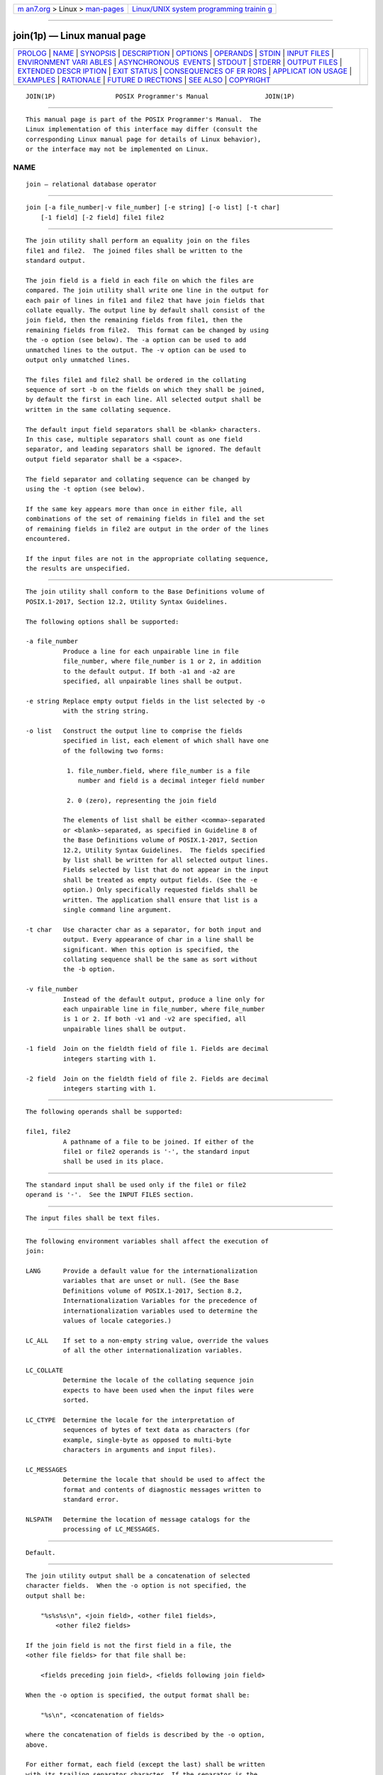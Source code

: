 .. container:: page-top

.. container:: nav-bar

   +----------------------------------+----------------------------------+
   | `m                               | `Linux/UNIX system programming   |
   | an7.org <../../../index.html>`__ | trainin                          |
   | > Linux >                        | g <http://man7.org/training/>`__ |
   | `man-pages <../index.html>`__    |                                  |
   +----------------------------------+----------------------------------+

--------------

join(1p) — Linux manual page
============================

+-----------------------------------+-----------------------------------+
| `PROLOG <#PROLOG>`__ \|           |                                   |
| `NAME <#NAME>`__ \|               |                                   |
| `SYNOPSIS <#SYNOPSIS>`__ \|       |                                   |
| `DESCRIPTION <#DESCRIPTION>`__ \| |                                   |
| `OPTIONS <#OPTIONS>`__ \|         |                                   |
| `OPERANDS <#OPERANDS>`__ \|       |                                   |
| `STDIN <#STDIN>`__ \|             |                                   |
| `INPUT FILES <#INPUT_FILES>`__ \| |                                   |
| `ENVIRONMENT VARI                 |                                   |
| ABLES <#ENVIRONMENT_VARIABLES>`__ |                                   |
| \|                                |                                   |
| `ASYNCHRONOUS                     |                                   |
|  EVENTS <#ASYNCHRONOUS_EVENTS>`__ |                                   |
| \| `STDOUT <#STDOUT>`__ \|        |                                   |
| `STDERR <#STDERR>`__ \|           |                                   |
| `OUTPUT FILES <#OUTPUT_FILES>`__  |                                   |
| \|                                |                                   |
| `EXTENDED DESCR                   |                                   |
| IPTION <#EXTENDED_DESCRIPTION>`__ |                                   |
| \| `EXIT STATUS <#EXIT_STATUS>`__ |                                   |
| \|                                |                                   |
| `CONSEQUENCES OF ER               |                                   |
| RORS <#CONSEQUENCES_OF_ERRORS>`__ |                                   |
| \|                                |                                   |
| `APPLICAT                         |                                   |
| ION USAGE <#APPLICATION_USAGE>`__ |                                   |
| \| `EXAMPLES <#EXAMPLES>`__ \|    |                                   |
| `RATIONALE <#RATIONALE>`__ \|     |                                   |
| `FUTURE D                         |                                   |
| IRECTIONS <#FUTURE_DIRECTIONS>`__ |                                   |
| \| `SEE ALSO <#SEE_ALSO>`__ \|    |                                   |
| `COPYRIGHT <#COPYRIGHT>`__        |                                   |
+-----------------------------------+-----------------------------------+
| .. container:: man-search-box     |                                   |
+-----------------------------------+-----------------------------------+

::

   JOIN(1P)                POSIX Programmer's Manual               JOIN(1P)


-----------------------------------------------------

::

          This manual page is part of the POSIX Programmer's Manual.  The
          Linux implementation of this interface may differ (consult the
          corresponding Linux manual page for details of Linux behavior),
          or the interface may not be implemented on Linux.

NAME
-------------------------------------------------

::

          join — relational database operator


---------------------------------------------------------

::

          join [-a file_number|-v file_number] [-e string] [-o list] [-t char]
              [-1 field] [-2 field] file1 file2


---------------------------------------------------------------

::

          The join utility shall perform an equality join on the files
          file1 and file2.  The joined files shall be written to the
          standard output.

          The join field is a field in each file on which the files are
          compared. The join utility shall write one line in the output for
          each pair of lines in file1 and file2 that have join fields that
          collate equally. The output line by default shall consist of the
          join field, then the remaining fields from file1, then the
          remaining fields from file2.  This format can be changed by using
          the -o option (see below). The -a option can be used to add
          unmatched lines to the output. The -v option can be used to
          output only unmatched lines.

          The files file1 and file2 shall be ordered in the collating
          sequence of sort -b on the fields on which they shall be joined,
          by default the first in each line. All selected output shall be
          written in the same collating sequence.

          The default input field separators shall be <blank> characters.
          In this case, multiple separators shall count as one field
          separator, and leading separators shall be ignored. The default
          output field separator shall be a <space>.

          The field separator and collating sequence can be changed by
          using the -t option (see below).

          If the same key appears more than once in either file, all
          combinations of the set of remaining fields in file1 and the set
          of remaining fields in file2 are output in the order of the lines
          encountered.

          If the input files are not in the appropriate collating sequence,
          the results are unspecified.


-------------------------------------------------------

::

          The join utility shall conform to the Base Definitions volume of
          POSIX.1‐2017, Section 12.2, Utility Syntax Guidelines.

          The following options shall be supported:

          -a file_number
                    Produce a line for each unpairable line in file
                    file_number, where file_number is 1 or 2, in addition
                    to the default output. If both -a1 and -a2 are
                    specified, all unpairable lines shall be output.

          -e string Replace empty output fields in the list selected by -o
                    with the string string.

          -o list   Construct the output line to comprise the fields
                    specified in list, each element of which shall have one
                    of the following two forms:

                     1. file_number.field, where file_number is a file
                        number and field is a decimal integer field number

                     2. 0 (zero), representing the join field

                    The elements of list shall be either <comma>-separated
                    or <blank>-separated, as specified in Guideline 8 of
                    the Base Definitions volume of POSIX.1‐2017, Section
                    12.2, Utility Syntax Guidelines.  The fields specified
                    by list shall be written for all selected output lines.
                    Fields selected by list that do not appear in the input
                    shall be treated as empty output fields. (See the -e
                    option.) Only specifically requested fields shall be
                    written. The application shall ensure that list is a
                    single command line argument.

          -t char   Use character char as a separator, for both input and
                    output. Every appearance of char in a line shall be
                    significant. When this option is specified, the
                    collating sequence shall be the same as sort without
                    the -b option.

          -v file_number
                    Instead of the default output, produce a line only for
                    each unpairable line in file_number, where file_number
                    is 1 or 2. If both -v1 and -v2 are specified, all
                    unpairable lines shall be output.

          -1 field  Join on the fieldth field of file 1. Fields are decimal
                    integers starting with 1.

          -2 field  Join on the fieldth field of file 2. Fields are decimal
                    integers starting with 1.


---------------------------------------------------------

::

          The following operands shall be supported:

          file1, file2
                    A pathname of a file to be joined. If either of the
                    file1 or file2 operands is '-', the standard input
                    shall be used in its place.


---------------------------------------------------

::

          The standard input shall be used only if the file1 or file2
          operand is '-'.  See the INPUT FILES section.


---------------------------------------------------------------

::

          The input files shall be text files.


-----------------------------------------------------------------------------------

::

          The following environment variables shall affect the execution of
          join:

          LANG      Provide a default value for the internationalization
                    variables that are unset or null. (See the Base
                    Definitions volume of POSIX.1‐2017, Section 8.2,
                    Internationalization Variables for the precedence of
                    internationalization variables used to determine the
                    values of locale categories.)

          LC_ALL    If set to a non-empty string value, override the values
                    of all the other internationalization variables.

          LC_COLLATE
                    Determine the locale of the collating sequence join
                    expects to have been used when the input files were
                    sorted.

          LC_CTYPE  Determine the locale for the interpretation of
                    sequences of bytes of text data as characters (for
                    example, single-byte as opposed to multi-byte
                    characters in arguments and input files).

          LC_MESSAGES
                    Determine the locale that should be used to affect the
                    format and contents of diagnostic messages written to
                    standard error.

          NLSPATH   Determine the location of message catalogs for the
                    processing of LC_MESSAGES.


-------------------------------------------------------------------------------

::

          Default.


-----------------------------------------------------

::

          The join utility output shall be a concatenation of selected
          character fields.  When the -o option is not specified, the
          output shall be:

              "%s%s%s\n", <join field>, <other file1 fields>,
                  <other file2 fields>

          If the join field is not the first field in a file, the
          <other file fields> for that file shall be:

              <fields preceding join field>, <fields following join field>

          When the -o option is specified, the output format shall be:

              "%s\n", <concatenation of fields>

          where the concatenation of fields is described by the -o option,
          above.

          For either format, each field (except the last) shall be written
          with its trailing separator character. If the separator is the
          default (<blank> characters), a single <space> shall be written
          after each field (except the last).


-----------------------------------------------------

::

          The standard error shall be used only for diagnostic messages.


-----------------------------------------------------------------

::

          None.


---------------------------------------------------------------------------------

::

          None.


---------------------------------------------------------------

::

          The following exit values shall be returned:

           0    All input files were output successfully.

          >0    An error occurred.


-------------------------------------------------------------------------------------

::

          Default.

          The following sections are informative.


---------------------------------------------------------------------------

::

          Pathnames consisting of numeric digits or of the form
          string.string should not be specified directly following the -o
          list.

          If the collating sequence of the current locale does not have a
          total ordering of all characters (see the Base Definitions volume
          of POSIX.1‐2017, Section 7.3.2, LC_COLLATE), join treats fields
          that collate equally but are not identical as being the same. If
          this behavior is not desired, it can be avoided by forcing the
          use of the POSIX locale (although this means re-sorting the input
          files into the POSIX locale collating sequence.)

          When using join to process pathnames, it is recommended that
          LC_ALL, or at least LC_CTYPE and LC_COLLATE, are set to POSIX or
          C in the environment, since pathnames can contain byte sequences
          that do not form valid characters in some locales, in which case
          the utility's behavior would be undefined. In the POSIX locale
          each byte is a valid single-byte character, and therefore this
          problem is avoided.


---------------------------------------------------------

::

          The -o 0 field essentially selects the union of the join fields.
          For example, given file phone:

              !Name           Phone Number
              Don             +1 123-456-7890
              Hal             +1 234-567-8901
              Yasushi         +2 345-678-9012

          and file fax:

              !Name           Fax Number
              Don             +1 123-456-7899
              Keith           +1 456-789-0122
              Yasushi         +2 345-678-9011

          (where the large expanses of white space are meant to each
          represent a single <tab>), the command:

              join -t "<tab>" -a 1 -a 2 -e '(unknown)' -o 0,1.2,2.2 phone fax

          (where <tab> is a literal <tab> character) would produce:

              !Name           Phone Number            Fax Number
              Don             +1 123-456-7890         +1 123-456-7899
              Hal             +1 234-567-8901         (unknown)
              Keith           (unknown)               +1 456-789-0122
              Yasushi         +2 345-678-9012         +2 345-678-9011

          Multiple instances of the same key will produce combinatorial
          results.  The following:

              fa:
                  a x
                  a y
                  a z
              fb:
                  a p

          will produce:

              a x p
              a y p
              a z p

          And the following:

              fa:
                  a b c
                  a d e
              fb:
                  a w x
                  a y z
                  a o p

          will produce:

              a b c w x
              a b c y z
              a b c o p
              a d e w x
              a d e y z
              a d e o p


-----------------------------------------------------------

::

          The -e option is only effective when used with -o because, unless
          specific fields are identified using -o, join is not aware of
          what fields might be empty. The exception to this is the join
          field, but identifying an empty join field with the -e string is
          not historical practice and some scripts might break if this were
          changed.

          The 0 field in the -o list was adopted from the Tenth Edition
          version of join to satisfy international objections that the join
          in the base documents for IEEE Std 1003.2‐1992 did not support
          the ``full join'' or ``outer join'' described in relational
          database literature.  Although it has been possible to include a
          join field in the output (by default, or by field number using
          -o), the join field could not be included for an unpaired line
          selected by -a.  The -o 0 field essentially selects the union of
          the join fields.

          This sort of outer join was not possible with the join commands
          in the base documents for IEEE Std 1003.2‐1992. The -o 0 field
          was chosen because it is an upwards-compatible change for
          applications. An alternative was considered: have the join field
          represent the union of the fields in the files (where they are
          identical for matched lines, and one or both are null for
          unmatched lines). This was not adopted because it would break
          some historical applications.

          The ability to specify file2 as - is not historical practice; it
          was added for completeness.

          The -v option is not historical practice, but was considered
          necessary because it permitted the writing of only those lines
          that do not match on the join field, as opposed to the -a option,
          which prints both lines that do and do not match. This additional
          facility is parallel with the -v option of grep.

          Some historical implementations have been encountered where a
          blank line in one of the input files was considered to be the end
          of the file; the description in this volume of POSIX.1‐2017 does
          not cite this as an allowable case.

          Earlier versions of this standard allowed -j, -j1, -j2 options,
          and a form of the -o option that allowed the list option-argument
          to be multiple arguments. These forms are no longer specified by
          POSIX.1‐2008 but may be present in some implementations.


---------------------------------------------------------------------------

::

          None.


---------------------------------------------------------

::

          awk(1p), comm(1p), sort(1p), uniq(1p)

          The Base Definitions volume of POSIX.1‐2017, Section 7.3.2,
          LC_COLLATE, Chapter 8, Environment Variables, Section 12.2,
          Utility Syntax Guidelines


-----------------------------------------------------------

::

          Portions of this text are reprinted and reproduced in electronic
          form from IEEE Std 1003.1-2017, Standard for Information
          Technology -- Portable Operating System Interface (POSIX), The
          Open Group Base Specifications Issue 7, 2018 Edition, Copyright
          (C) 2018 by the Institute of Electrical and Electronics
          Engineers, Inc and The Open Group.  In the event of any
          discrepancy between this version and the original IEEE and The
          Open Group Standard, the original IEEE and The Open Group
          Standard is the referee document. The original Standard can be
          obtained online at http://www.opengroup.org/unix/online.html .

          Any typographical or formatting errors that appear in this page
          are most likely to have been introduced during the conversion of
          the source files to man page format. To report such errors, see
          https://www.kernel.org/doc/man-pages/reporting_bugs.html .

   IEEE/The Open Group               2017                          JOIN(1P)

--------------

Pages that refer to this page: `sort(1p) <../man1/sort.1p.html>`__

--------------

--------------

.. container:: footer

   +-----------------------+-----------------------+-----------------------+
   | HTML rendering        |                       | |Cover of TLPI|       |
   | created 2021-08-27 by |                       |                       |
   | `Michael              |                       |                       |
   | Ker                   |                       |                       |
   | risk <https://man7.or |                       |                       |
   | g/mtk/index.html>`__, |                       |                       |
   | author of `The Linux  |                       |                       |
   | Programming           |                       |                       |
   | Interface <https:     |                       |                       |
   | //man7.org/tlpi/>`__, |                       |                       |
   | maintainer of the     |                       |                       |
   | `Linux man-pages      |                       |                       |
   | project <             |                       |                       |
   | https://www.kernel.or |                       |                       |
   | g/doc/man-pages/>`__. |                       |                       |
   |                       |                       |                       |
   | For details of        |                       |                       |
   | in-depth **Linux/UNIX |                       |                       |
   | system programming    |                       |                       |
   | training courses**    |                       |                       |
   | that I teach, look    |                       |                       |
   | `here <https://ma     |                       |                       |
   | n7.org/training/>`__. |                       |                       |
   |                       |                       |                       |
   | Hosting by `jambit    |                       |                       |
   | GmbH                  |                       |                       |
   | <https://www.jambit.c |                       |                       |
   | om/index_en.html>`__. |                       |                       |
   +-----------------------+-----------------------+-----------------------+

--------------

.. container:: statcounter

   |Web Analytics Made Easy - StatCounter|

.. |Cover of TLPI| image:: https://man7.org/tlpi/cover/TLPI-front-cover-vsmall.png
   :target: https://man7.org/tlpi/
.. |Web Analytics Made Easy - StatCounter| image:: https://c.statcounter.com/7422636/0/9b6714ff/1/
   :class: statcounter
   :target: https://statcounter.com/
